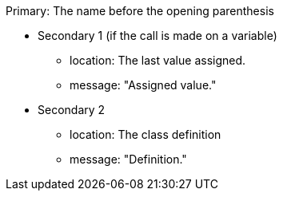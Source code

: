 Primary: The name before the opening parenthesis

* Secondary 1 (if the call is made on a variable)
** location: The last value assigned.
** message: "Assigned value."
* Secondary 2
** location: The class definition
** message: "Definition."